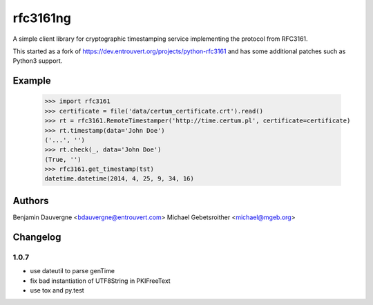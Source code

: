 =========
rfc3161ng
=========

.. image:: https://img.shields.io/pypi/l/rfc3161ng.svg
   :target: https://raw.githubusercontent.com/trbs/rfc3161ng/master/LICENSE

.. image:: https://travis-ci.org/trbs/rfc3161ng.svg?branch=master
    :alt: Build Status
    :target: https://travis-ci.org/trbs/rfc3161ng

.. image:: https://img.shields.io/pypi/v/rfc3161ng.svg
    :target: https://pypi.python.org/pypi/rfc3161ng/
    :alt: Latest PyPI version

.. image:: https://img.shields.io/pypi/wheel/rfc3161ng.svg
    :target: https://pypi.python.org/pypi/rfc3161ng/
    :alt: Supports Wheel format

A simple client library for cryptographic timestamping service implementing the
protocol from RFC3161.

This started as a fork of https://dev.entrouvert.org/projects/python-rfc3161 and
has some additional patches such as Python3 support.


Example
=======

    >>> import rfc3161
    >>> certificate = file('data/certum_certificate.crt').read()
    >>> rt = rfc3161.RemoteTimestamper('http://time.certum.pl', certificate=certificate)
    >>> rt.timestamp(data='John Doe')
    ('...', '')
    >>> rt.check(_, data='John Doe')
    (True, '')
    >>> rfc3161.get_timestamp(tst)
    datetime.datetime(2014, 4, 25, 9, 34, 16)

Authors
=======

Benjamin Dauvergne <bdauvergne@entrouvert.com>
Michael Gebetsroither <michael@mgeb.org>

Changelog
=========

1.0.7
-----

- use dateutil to parse genTime
- fix bad instantiation of UTF8String in PKIFreeText
- use tox and py.test
